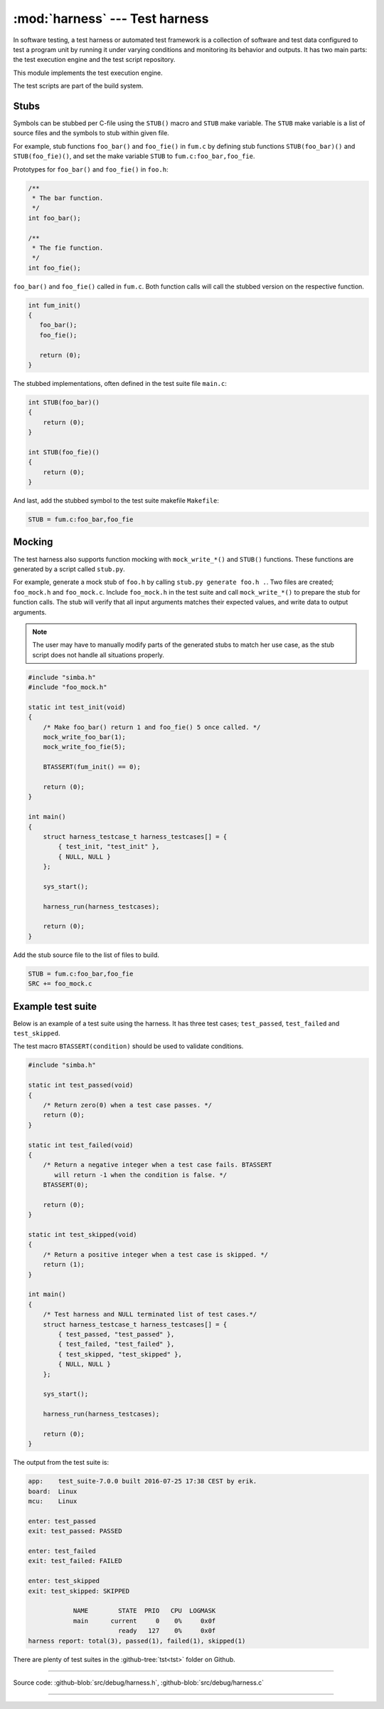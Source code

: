 :mod:`harness` --- Test harness
===============================

.. module:: harness
   :synopsis: Test harness.

In software testing, a test harness or automated test framework is a
collection of software and test data configured to test a program unit
by running it under varying conditions and monitoring its behavior and
outputs. It has two main parts: the test execution engine and the test
script repository.

This module implements the test execution engine.

The test scripts are part of the build system.

Stubs
-----

Symbols can be stubbed per C-file using the ``STUB()`` macro and
``STUB`` make variable. The ``STUB`` make variable is a list of source
files and the symbols to stub within given file.

For example, stub functions ``foo_bar()`` and ``foo_fie()`` in
``fum.c`` by defining stub functions ``STUB(foo_bar)()`` and
``STUB(foo_fie)()``, and set the make variable ``STUB`` to
``fum.c:foo_bar,foo_fie``.

Prototypes for ``foo_bar()`` and ``foo_fie()`` in ``foo.h``:

.. code-block:: c

   /**
    * The bar function.
    */
   int foo_bar();

   /**
    * The fie function.
    */
   int foo_fie();

``foo_bar()`` and ``foo_fie()`` called in ``fum.c``. Both function
calls will call the stubbed version on the respective function.

.. code-block:: c

   int fum_init()
   {
      foo_bar();
      foo_fie();

      return (0);
   }

The stubbed implementations, often defined in the test suite file
``main.c``:

.. code-block:: c

   int STUB(foo_bar)()
   {
       return (0);
   }

   int STUB(foo_fie)()
   {
       return (0);
   }

And last, add the stubbed symbol to the test suite makefile
``Makefile``:

.. code-block:: makefile

   STUB = fum.c:foo_bar,foo_fie

Mocking
-------

The test harness also supports function mocking with
``mock_write_*()`` and ``STUB()`` functions. These functions are
generated by a script called ``stub.py``.

For example, generate a mock stub of ``foo.h`` by calling ``stub.py
generate foo.h .``. Two files are created; ``foo_mock.h`` and
``foo_mock.c``. Include ``foo_mock.h`` in the test suite and call
``mock_write_*()`` to prepare the stub for function calls. The stub
will verify that all input arguments matches their expected values,
and write data to output arguments.

.. note:: The user may have to manually modify parts of the generated
          stubs to match her use case, as the stub script does not
          handle all situations properly.

.. code-block:: c

   #include "simba.h"
   #include "foo_mock.h"

   static int test_init(void)
   {
       /* Make foo_bar() return 1 and foo_fie() 5 once called. */
       mock_write_foo_bar(1);
       mock_write_foo_fie(5);

       BTASSERT(fum_init() == 0);

       return (0);
   }

   int main()
   {
       struct harness_testcase_t harness_testcases[] = {
           { test_init, "test_init" },
           { NULL, NULL }
       };

       sys_start();

       harness_run(harness_testcases);

       return (0);
   }

Add the stub source file to the list of files to build.

.. code-block:: makefile

   STUB = fum.c:foo_bar,foo_fie
   SRC += foo_mock.c

Example test suite
------------------

Below is an example of a test suite using the harness. It has three
test cases; ``test_passed``, ``test_failed`` and ``test_skipped``.

The test macro ``BTASSERT(condition)`` should be used to validate
conditions.

.. code-block:: c

   #include "simba.h"

   static int test_passed(void)
   {
       /* Return zero(0) when a test case passes. */
       return (0);
   }

   static int test_failed(void)
   {
       /* Return a negative integer when a test case fails. BTASSERT
          will return -1 when the condition is false. */
       BTASSERT(0);

       return (0);
   }

   static int test_skipped(void)
   {
       /* Return a positive integer when a test case is skipped. */
       return (1);
   }

   int main()
   {
       /* Test harness and NULL terminated list of test cases.*/
       struct harness_testcase_t harness_testcases[] = {
           { test_passed, "test_passed" },
           { test_failed, "test_failed" },
           { test_skipped, "test_skipped" },
           { NULL, NULL }
       };

       sys_start();

       harness_run(harness_testcases);

       return (0);
   }

The output from the test suite is:

.. code-block:: text

   app:    test_suite-7.0.0 built 2016-07-25 17:38 CEST by erik.
   board:  Linux
   mcu:    Linux

   enter: test_passed
   exit: test_passed: PASSED

   enter: test_failed
   exit: test_failed: FAILED

   enter: test_skipped
   exit: test_skipped: SKIPPED

               NAME        STATE  PRIO   CPU  LOGMASK
               main      current     0    0%     0x0f
                           ready   127    0%     0x0f
   harness report: total(3), passed(1), failed(1), skipped(1)

There are plenty of test suites in the :github-tree:`tst<tst>` folder
on Github.

---------------------------------------------------

Source code: :github-blob:`src/debug/harness.h`, :github-blob:`src/debug/harness.c`

---------------------------------------------------

.. doxygenfile:: debug/harness.h
   :project: simba

